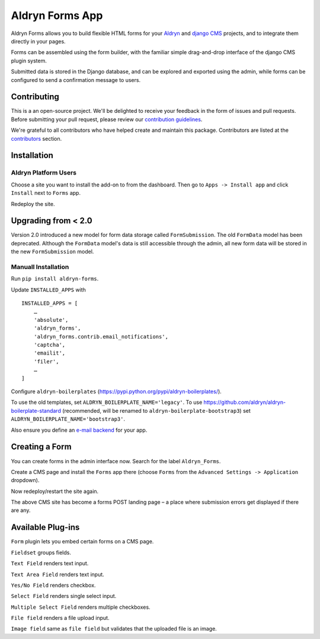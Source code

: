 ================
Aldryn Forms App
================

Aldryn Forms allows you to build flexible HTML forms for your `Aldryn <http://aldryn.com>`_ and `django CMS 
<http://www.django-cms.org>`_ projects, and to integrate them directly in your pages.

Forms can be assembled using the form builder, with the familiar simple drag-and-drop interface of the django CMS
plugin system.

Submitted data is stored in the Django database, and can be explored and exported using the admin, while forms can 
be configured to send a confirmation message to users.

Contributing
============

This is a an open-source project. We'll be delighted to receive your
feedback in the form of issues and pull requests. Before submitting your
pull request, please review our `contribution guidelines
<http://docs.django-cms.org/en/latest/contributing/index.html>`_.

We're grateful to all contributors who have helped create and maintain this package.
Contributors are listed at the `contributors <https://github.com/divio/aldryn-forms/graphs/contributors>`_
section.

Installation
============

Aldryn Platform Users
---------------------

Choose a site you want to install the add-on to from the dashboard. Then go to ``Apps -> Install app`` and click ``Install`` next to ``Forms`` app.

Redeploy the site.

Upgrading from < 2.0
====================
Version 2.0 introduced a new model for form data storage called ``FormSubmission``.
The old ``FormData`` model has been deprecated.
Although the ``FormData`` model's data is still accessible through the admin, all new form data will be stored in the new
``FormSubmission`` model.

Manuall Installation
--------------------

Run ``pip install aldryn-forms``.

Update ``INSTALLED_APPS`` with ::

    INSTALLED_APPS = [
        …
        'absolute',
        'aldryn_forms',
        'aldryn_forms.contrib.email_notifications',
        'captcha',
        'emailit',
        'filer',
        …
    ]

Configure ``aldryn-boilerplates`` (https://pypi.python.org/pypi/aldryn-boilerplates/).

To use the old templates, set ``ALDRYN_BOILERPLATE_NAME='legacy'``.
To use https://github.com/aldryn/aldryn-boilerplate-standard (recommended, will be renamed to
``aldryn-boilerplate-bootstrap3``) set ``ALDRYN_BOILERPLATE_NAME='bootstrap3'``.

Also ensure you define an `e-mail backend <https://docs.djangoproject.com/en/dev/topics/email/#dummy-backend>`_ for your app.


Creating a Form
===============

You can create forms in the admin interface now. Search for the label ``Aldryn_Forms``.

Create a CMS page and install the ``Forms`` app there (choose ``Forms`` from the ``Advanced Settings -> Application`` dropdown).

Now redeploy/restart the site again.

The above CMS site has become a forms POST landing page – a place where submission errors get displayed if there are any.


Available Plug-ins
==================

``Form`` plugin lets you embed certain forms on a CMS page.

``Fieldset`` groups fields.

``Text Field`` renders text input.

``Text Area Field`` renders text input.

``Yes/No Field`` renders checkbox.

``Select Field`` renders single select input.

``Multiple Select Field`` renders multiple checkboxes.

``File field`` renders a file upload input.

``Image field`` same as ``file field`` but validates that the uploaded file is an image.
